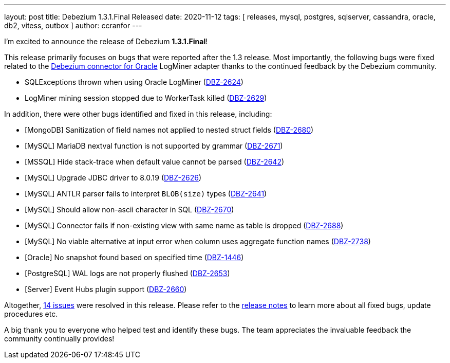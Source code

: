 ---
layout: post
title:  Debezium 1.3.1.Final Released
date:   2020-11-12
tags: [ releases, mysql, postgres, sqlserver, cassandra, oracle, db2, vitess, outbox ]
author: ccranfor
---

I'm excited to announce the release of Debezium *1.3.1.Final*!

This release primarily focuses on bugs that were reported after the 1.3 release.
Most importantly, the following bugs were fixed related to the link:/docs/connectors/oracle[Debezium connector for Oracle] LogMiner adapter thanks to the continued feedback by the Debezium community.

* SQLExceptions thrown when using Oracle LogMiner (https://issues.redhat.com/browse/DBZ-2624[DBZ-2624])
* LogMiner mining session stopped due to WorkerTask killed (https://issues.redhat.com/browse/DBZ-2629[DBZ-2629])
+++<!-- more -->+++

In addition, there were other bugs identified and fixed in this release, including:

* [MongoDB] Sanitization of field names not applied to nested struct fields (https://issues.redhat.com/browse/DBZ-2680[DBZ-2680])
* [MySQL] MariaDB nextval function is not supported by grammar (https://issues.redhat.com/browse/DBZ-2671[DBZ-2671])
* [MSSQL] Hide stack-trace when default value cannot be parsed (https://issues.redhat.com/browse/DBZ-2642[DBZ-2642])
* [MySQL] Upgrade JDBC driver to 8.0.19 (https://issues.redhat.com/browse/DBZ-2626[DBZ-2626])
* [MySQL] ANTLR parser fails to interpret `BLOB(size)` types (https://issues.redhat.com/browse/DBZ-2641[DBZ-2641])
* [MySQL] Should allow non-ascii character in SQL (https://issues.redhat.com/browse/DBZ-2670[DBZ-2670])
* [MySQL] Connector fails if non-existing view with same name as table is dropped (https://issues.redhat.com/browse/DBZ-2688[DBZ-2688])
* [MySQL] No viable alternative at input error when column uses aggregate function names (https://issues.redhat.com/browse/DBZ-2738[DBZ-2738])
* [Oracle] No snapshot found based on specified time (https://issues.redhat.com/browse/DBZ-1446[DBZ-1446])
* [PostgreSQL] WAL logs are not properly flushed (https://issues.redhat.com/browse/DBZ-2653[DBZ-2653])
* [Server] Event Hubs plugin support (https://issues.redhat.com/browse/DBZ-2660[DBZ-2660])

Altogether, https://issues.redhat.com/issues/?jql=project%20%3D%20DBZ%20AND%20fixVersion%20%3D%201.3.1.Final[14 issues] were resolved in this release.
Please refer to the link:/releases/1.3/release-notes/#release-1.3.1-final[release notes] to learn more about all fixed bugs, update procedures etc.

A big thank you to everyone who helped test and identify these bugs.
The team appreciates the invaluable feedback the community continually provides!
